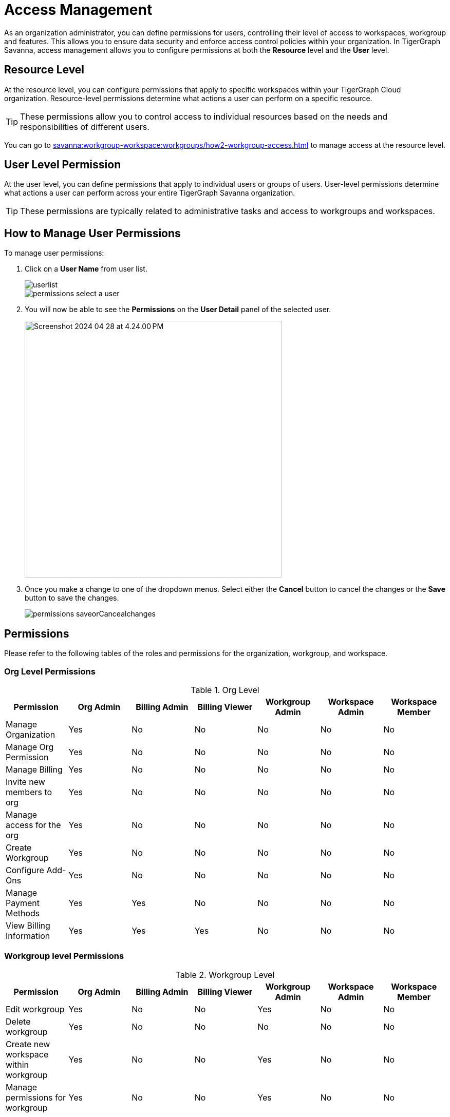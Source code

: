 = Access Management
:experimental:

As an organization administrator, you can define permissions for users, controlling their level of access to workspaces, workgroup and features. This allows you to ensure data security and enforce access control policies within your organization.
In TigerGraph Savanna, access management allows you to configure permissions at both the *Resource* level and the *User* level.

== Resource Level

At the resource level, you can configure permissions that apply to specific workspaces within your TigerGraph Cloud organization.
Resource-level permissions determine what actions a user can perform on a specific resource.

[TIP]
====
These permissions allow you to control access to individual resources based on the needs and responsibilities of different users.
====

You can go to xref:savanna:workgroup-workspace:workgroups/how2-workgroup-access.adoc[] to manage access at the resource level.

== User Level Permission
At the user level, you can define permissions that apply to individual users or groups of users.
User-level permissions determine what actions a user can perform across your entire TigerGraph Savanna organization.

[TIP]
====
These permissions are typically related to administrative tasks and access to workgroups and workspaces.
====

== How to Manage User Permissions

.To manage user permissions:
. Click on a btn:[User Name] from user list.
+
image::userlist.png[]
+
image::permissions-select a user.png[]

. You will now be able to see the btn:[Permissions] on the btn:[User Detail] panel of the selected user.
+
image::Screenshot 2024-04-28 at 4.24.00 PM.png[width=500]

. Once you make a change to one of the dropdown menus.
Select either the btn:[Cancel] button to cancel the changes or the btn:[Save] button to save the changes.
+
image::permissions_saveorCancealchanges.png[]


== Permissions

Please refer to the following tables of the roles and permissions for the organization, workgroup, and workspace.

=== Org Level Permissions
.Org Level
[cols="7", separator=¦]
|===
¦Permission ¦Org Admin ¦Billing Admin ¦Billing Viewer ¦Workgroup Admin ¦Workspace Admin¦Workspace Member

¦Manage Organization
¦Yes
¦No
¦No
¦No
¦No
¦No

¦Manage Org Permission
¦Yes
¦No
¦No
¦No
¦No
¦No

¦Manage Billing
¦Yes
¦No
¦No
¦No
¦No
¦No

¦Invite new members to org
¦Yes
¦No
¦No
¦No
¦No
¦No

¦Manage access for the org
¦Yes
¦No
¦No
¦No
¦No
¦No

¦Create Workgroup
¦Yes
¦No
¦No
¦No
¦No
¦No

¦Configure Add-Ons
¦Yes
¦No
¦No
¦No
¦No
¦No

¦Manage Payment Methods
¦Yes
¦Yes
¦No
¦No
¦No
¦No

¦View Billing Information
¦Yes
¦Yes
¦Yes
¦No
¦No
¦No
|===

=== Workgroup level Permissions

.Workgroup Level
[cols="7", separator=¦]
|===
¦Permission ¦Org Admin ¦Billing Admin ¦Billing Viewer ¦Workgroup Admin ¦Workspace Admin¦Workspace Member

¦Edit workgroup
¦Yes
¦No
¦No
¦Yes
¦No
¦No

¦Delete workgroup
¦Yes
¦No
¦No
¦No
¦No
¦No

¦Create new workspace within workgroup
¦Yes
¦No
¦No
¦Yes
¦No
¦No

¦Manage permissions for workgroup
¦Yes
¦No
¦No
¦Yes
¦No
¦No
|===

=== Workspace level Permissions

.Workspace Level
[cols="7", separator=¦]
|===
¦Permission ¦Org Admin ¦Billing Admin ¦Billing Viewer ¦Workgroup Admin ¦Workspace Admin¦Workspace Member

¦Edit workspace
¦Yes
¦No
¦No
¦Yes
¦Yes
¦No

¦Delete workspace
¦Yes
¦No
¦No
¦Yes
¦No
¦No

¦Manage permissions for workspace
¦Yes
¦No
¦No
¦Yes
¦Yes
¦No

¦Run GSQL Editor
¦Yes
¦No
¦No
¦Yes
¦Yes
¦Yes *

¦Loading Data
¦Yes
¦No
¦No
¦Yes
¦Yes
¦Yes *

¦Data Insights
¦Yes
¦No
¦No
¦Yes
¦Yes
¦Yes *

¦Install Solutions
¦Yes
¦No
¦No
¦Yes
¦Yes
¦Yes *

|===

[NOTE]
====
`*` Additional database role(s) or permission(s) may need to be assigned to the user for certain actions.
====

== Next Steps

Next, learn about xref:savanna:administration:settings/how2-use-organization-mgnt.adoc[]
or continue on to learn about xref:savanna:administration:security/index.adoc[] or additional xref:savanna:resources:index.adoc[] in TigerGraph Savanna.

Return to the xref:savanna:overview:index.adoc[Overview] page for a different topic.
